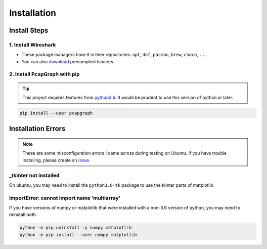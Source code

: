Installation
============
Install Steps
-------------
1. Install Wireshark
~~~~~~~~~~~~~~~~~~~~
* These package managers have it in their repositories:
  ``apt``, ``dnf``, ``pacman``, ``brew``, ``choco``, ``...``
* You can also `download <https://www.wireshark.org/download.html>`_
  precompiled binaries.

2. Install PcapGraph with pip
~~~~~~~~~~~~~~~~~~~~~~~~~~~~~
.. tip:: This project requires features from
         `python3.6 <https://www.python.org/downloads/>`_. It would be
         prudent to use this version of python or later.

.. code-block:: bash

    pip install --user pcapgraph

Installation Errors
-------------------
.. note:: These are some misconfiguration errors I came across during testing
          on Ubuntu. If you have trouble installing, please create an
          `issue <https://github.com/pocc/pcapgraph/issues>`_.

_tkinter not installed
~~~~~~~~~~~~~~~~~~~~~~
On ubuntu, you may need to install the ``python3.6-tk`` package to use the
tkinter parts of matplotlib.

ImportError: cannot import name 'multiarray'
~~~~~~~~~~~~~~~~~~~~~~~~~~~~~~~~~~~~~~~~~~~~
If you have versions of numpy or matplotlib that were installed with a
non-3.6 version of python, you may need to reinstall both.

.. code-block:: bash

    python -m pip uninstall -y numpy matplotlib
    python -m pip install --user numpy matplotlib
